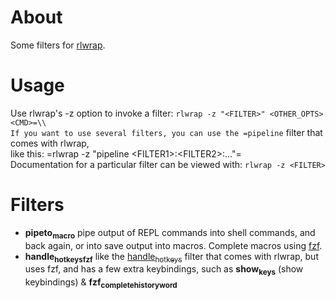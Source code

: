 * About
Some filters for [[https://github.com/hanslub42/rlwrap][rlwrap]].
* Usage
Use rlwrap's -z option to invoke a filter: =rlwrap -z "<FILTER>" <OTHER_OPTS> <CMD>=\\
If you want to use several filters, you can use the =pipeline= filter that comes with rlwrap,\\
like this:
  =rlwrap -z "pipeline <FILTER1>:<FILTER2>:..."=\\

Documentation for a particular filter can be viewed with: =rlwrap -z <FILTER>=
* Filters
 - *pipeto_macro* pipe output of REPL commands into shell commands, and back again, or into save output into macros.
   Complete macros using [[https://github.com/junegunn/fzf][fzf]].
 - *handle_hotkeys_fzf* like the [[https://github.com/hanslub42/rlwrap/blob/master/filters/handle_hotkeys][handle_hotkeys]] filter that comes with rlwrap, but uses fzf, and has a few extra
   keybindings, such as *show_keys* (show keybindings) & *fzf_complete_history_word*



